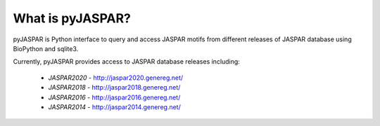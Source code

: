 =================
What is pyJASPAR?
=================

pyJASPAR is Python interface to query and access JASPAR motifs from different releases of JASPAR database using BioPython and sqlite3.

Currently, pyJASPAR provides access to JASPAR database releases including:

	- `JASPAR2020` - http://jaspar2020.genereg.net/
	- `JASPAR2018` - http://jaspar2018.genereg.net/
	- `JASPAR2016` - http://jaspar2016.genereg.net/
	- `JASPAR2014` - http://jaspar2014.genereg.net/
